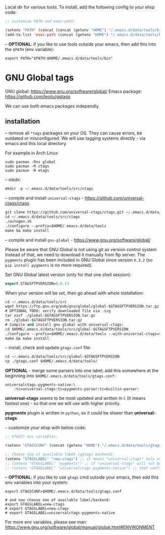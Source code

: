 Local dir for various tools. To install, add the following config to your elisp code:

#+begin_src emacs-lisp
;; customize PATH and exec-path:

(setenv "PATH" (concat (concat (getenv "HOME") "/.emacs.d/data/tools/bin") path-separator (getenv "PATH")))
(add-to-list 'exec-path (concat (getenv "HOME") "/.emacs.d/data/tools/bin"))
#+end_src

-- *OPTIONAL*: if you like to use tools outside your emacs, then add this into the =$PATH= (env variable):

#+BEGIN_EXAMPLE
export PATH="$PATH:$HOME/.emacs.d/data/tools/bin"
#+END_EXAMPLE

* GNU Global tags

GNU global: https://www.gnu.org/software/global/  
Emacs package: https://github.com/leoliu/ggtags  

We can use both emacs packages independly.  

** installation

-- remove all =*tags= packages on your OS. They can cause errors, be outdated or misconfigured.
We will use tagging systems directly - via emacs and this local directory.

For example in Arch Linux:

#+BEGIN_SRC 
sudo pacman -Rns global
sudo pacman -R ctags
sudo pacman -R etags
#+END_SRC

-- mkdir:

#+begin_src emacs-lisp
mkdir -p ~/.emacs.d/data/tools/src/ctags
#+end_src

-- compile and install =universal-ctags= - https://github.com/universal-ctags/ctags

#+begin_src emacs-lisp
git clone https://github.com/universal-ctags/ctags.git ~/.emacs.d/data/tools/src/ctags
cd ~/.emacs.d/data/tools/src/ctags
./autogen.sh
./configure --prefix=$HOME/.emacs.d/data/tools
make && make install
#+end_src

-- compile and install =gnu-global= - https://www.gnu.org/software/global/

Please be aware that GNU Global is not using git as version control system. Instead of that, we need to download it manually from ftp server. The =pygments= plugin has been included in GNU Global since version =6.3.2= (so =pip install pygments= is no more required).

Set GNU Global latest version (only for that one shell session):

#+begin_src emacs-lisp
export GTAGSFTPVERSION=6.6.13
#+end_src

When your version will be set, then go ahead with whole installation:

#+begin_src emacs-lisp
cd ~/.emacs.d/data/tools/src
wget https://ftp.gnu.org/pub/gnu/global/global-$GTAGSFTPVERSION.tar.gz
# OPTIONAL TODO: verify downloaded file via .sig
tar xzvf ./global-$GTAGSFTPVERSION.tar.gz
rm ./global-$GTAGSFTPVERSION.tar.gz
# Compile and install gnu global with universal-ctags:
cd $HOME/.emacs.d/data/tools/src/global-$GTAGSFTPVERSION
./configure --prefix=$HOME/.emacs.d/data/tools --with-universal-ctags=$HOME/.emacs.d/data/tools/bin/ctags
make && make install
#+end_src

-- install, check and update =gtags.conf= file:

#+begin_src emacs-lisp
cd ~/.emacs.d/data/tools/src/global-$GTAGSFTPVERSION
cp ./gtags.conf $HOME/.emacs.d/data/tools/
#+end_src

*OPTIONAL* - merge some parsers into one label; add this somewhere at the beginning into =$HOME/.emacs.d/data/tools/gtags.conf=:

#+BEGIN_EXAMPLE
universalctags-pygments-native:\
	:tc=universal-ctags:tc=pygments-parser:tc=builtin-parser:
#+END_EXAMPLE

*universal-ctags* seems to be most updated and written in =C= (it means fastest one) - so that one we will use with higher priority.

*pygments* plugin is written in =python=, so it could be slower than *universal-ctags*.

-- customize your elisp with below code:

#+begin_src emacs-lisp
;; GTAGS* env variables:

(setenv "GTAGSCONF" (concat (getenv "HOME") "/.emacs.d/data/tools/gtags.conf"))

;; choose one of available labek (ggtags backend):
(setenv "GTAGSLABEL" "new-ctags") ;; it means "universal-ctags" only as default, this option is faster than "pygments"
;; (setenv "GTAGSLABEL" "pygments") ;; if "universal-ctags" will not be enough, then "pygments" can cover less popular languages
;; (setenv "GTAGSLABEL" "universalctags-pygments-native") ;; that config is slow for big codebase, use it only for small projects...
#+end_src

-- *OPTIONAL*: if you like to use =gtags= cmd outside your emacs, then add this env variables into your system:

#+BEGIN_EXAMPLE
export GTAGSCONF=$HOME/.emacs.d/data/tools/gtags.conf

# and now choose one of available label/backend:
export GTAGSLABEL=new-ctags
# export GTAGSLABEL=new-ctags
# export GTAGSLABEL=universalctags-pygments-native
#+END_EXAMPLE

For more env variables, please see man:  https://www.gnu.org/software/global/manual/global.html#ENVIRONMENT
